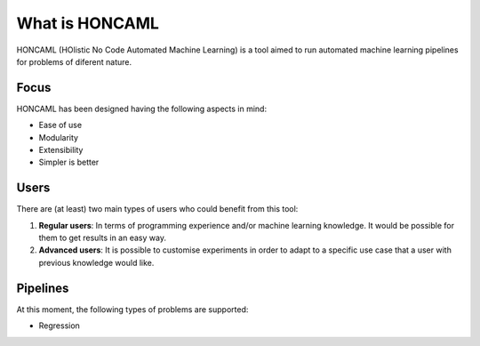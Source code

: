 =================
 What is HONCAML
=================

HONCAML (HOlistic No Code Automated Machine Learning) is a tool aimed to run
automated machine learning pipelines for problems of diferent nature.

Focus
=====

HONCAML has been designed having the following aspects in mind:

* Ease of use
* Modularity
* Extensibility
* Simpler is better

Users
=====

There are (at least) two main types of users who could benefit from this tool:

1. **Regular users**: In terms of programming experience and/or machine learning
   knowledge. It would be possible for them to get results in an easy way.
2. **Advanced users**: It is possible to customise experiments in order to
   adapt to a specific use case that a user with previous knowledge would like.

Pipelines
=========

At this moment, the following types of problems are supported:

* Regression
